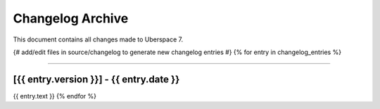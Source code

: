 .. _changelogarchive:

#################
Changelog Archive
#################

This document contains all changes made to Uberspace 7.

{# add/edit files in source/changelog to generate new changelog entries #}
{% for entry in changelog_entries %}

----

.. _v{{ entry.version }}:

[{{ entry.version }}] - {{ entry.date }}
*******

{{ entry.text }}
{% endfor %}
